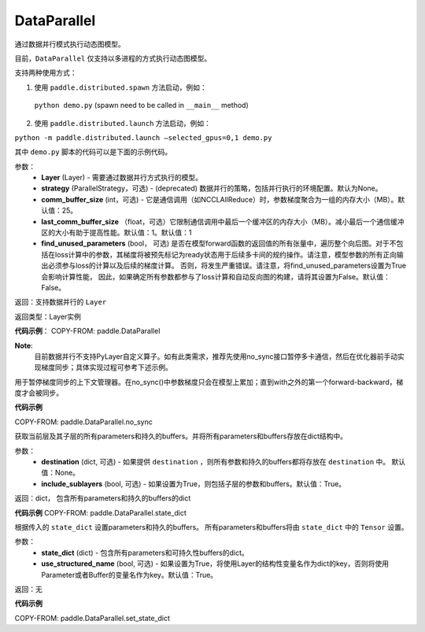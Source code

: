 .. _cn_api_fluid_dygraph_DataParallel:

DataParallel
------------

.. py:class:: paddle.DataParallel(layers, strategy=None, comm_buffer_size=25, last_comm_buffer_size=1, find_unused_parameters=False)


通过数据并行模式执行动态图模型。

目前，``DataParallel`` 仅支持以多进程的方式执行动态图模型。

支持两种使用方式：

1. 使用 ``paddle.distributed.spawn`` 方法启动，例如：

 ``python demo.py`` (spawn need to be called in ``__main__`` method)

2. 使用 ``paddle.distributed.launch`` 方法启动，例如：

``python -m paddle.distributed.launch –selected_gpus=0,1 demo.py``

其中 ``demo.py`` 脚本的代码可以是下面的示例代码。

参数：
    - **Layer** (Layer) - 需要通过数据并行方式执行的模型。
    - **strategy** (ParallelStrategy，可选) - (deprecated) 数据并行的策略，包括并行执行的环境配置。默认为None。
    - **comm_buffer_size** (int，可选) - 它是通信调用（如NCCLAllReduce）时，参数梯度聚合为一组的内存大小（MB）。默认值：25。
    - **last_comm_buffer_size** （float，可选）它限制通信调用中最后一个缓冲区的内存大小（MB）。减小最后一个通信缓冲区的大小有助于提高性能。默认值：1。默认值：1    
    - **find_unused_parameters** (bool， 可选) 是否在模型forward函数的返回值的所有张量中，遍历整个向后图。对于不包括在loss计算中的参数，其梯度将被预先标记为ready状态用于后续多卡间的规约操作。请注意，模型参数的所有正向输出必须参与loss的计算以及后续的梯度计算。 否则，将发生严重错误。请注意，将find_unused_parameters设置为True会影响计算性能， 因此，如果确定所有参数都参与了loss计算和自动反向图的构建，请将其设置为False。默认值：False。
    
返回：支持数据并行的 ``Layer``

返回类型：Layer实例

**代码示例**：
COPY-FROM: paddle.DataParallel

**Note**:
    目前数据并行不支持PyLayer自定义算子。如有此类需求，推荐先使用no_sync接口暂停多卡通信，然后在优化器前手动实现梯度同步；具体实现过程可参考下述示例。

.. py:function:: no_sync()

用于暂停梯度同步的上下文管理器。在no_sync()中参数梯度只会在模型上累加；直到with之外的第一个forward-backward，梯度才会被同步。

**代码示例**

COPY-FROM: paddle.DataParallel.no_sync

.. py:method:: state_dict(destination=None, include_sublayers=True)

获取当前层及其子层的所有parameters和持久的buffers。并将所有parameters和buffers存放在dict结构中。

参数：
    - **destination** (dict, 可选) - 如果提供 ``destination`` ，则所有参数和持久的buffers都将存放在 ``destination`` 中。 默认值：None。
    - **include_sublayers** (bool, 可选) - 如果设置为True，则包括子层的参数和buffers。默认值：True。

返回：dict， 包含所有parameters和持久的buffers的dict

**代码示例**
COPY-FROM: paddle.DataParallel.state_dict


.. py:method:: set_state_dict(state_dict, use_structured_name=True)

根据传入的 ``state_dict`` 设置parameters和持久的buffers。 所有parameters和buffers将由 ``state_dict`` 中的 ``Tensor`` 设置。

参数：
    - **state_dict** (dict) - 包含所有parameters和可持久性buffers的dict。
    - **use_structured_name** (bool, 可选) - 如果设置为True，将使用Layer的结构性变量名作为dict的key，否则将使用Parameter或者Buffer的变量名作为key。默认值：True。

返回：无

**代码示例**

COPY-FROM: paddle.DataParallel.set_state_dict